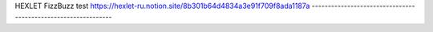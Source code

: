 HEXLET FizzBuzz test
https://hexlet-ru.notion.site/8b301b64d4834a3e91f709f8ada1187a
--------------------------------------------------------------
